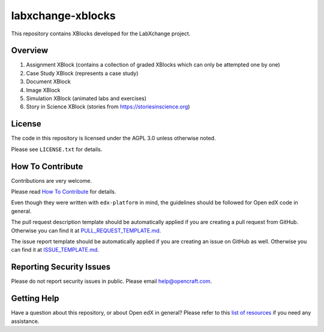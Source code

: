 labxchange-xblocks
=============================

|pypi-badge| |travis-badge| |codecov-badge| |doc-badge| |pyversions-badge|
|license-badge|

This repository contains XBlocks developed for the LabXchange project.

Overview
------------------------

1. Assignment XBlock (contains a collection of graded XBlocks which can only be attempted one by one)
2. Case Study XBlock (represents a case study)
3. Document XBlock
4. Image XBlock
5. Simulation XBlock (animated labs and exercises)
6. Story in Science XBlock (stories from https://storiesinscience.org)

License
-------

The code in this repository is licensed under the AGPL 3.0 unless
otherwise noted.

Please see ``LICENSE.txt`` for details.

How To Contribute
-----------------

Contributions are very welcome.

Please read `How To Contribute <https://github.com/edx/edx-platform/blob/master/CONTRIBUTING.rst>`_ for details.

Even though they were written with ``edx-platform`` in mind, the guidelines
should be followed for Open edX code in general.

The pull request description template should be automatically applied if you are creating a pull request from GitHub. Otherwise you
can find it at `PULL_REQUEST_TEMPLATE.md <https://github.com/edx/labxchange-xblocks/blob/master/.github/PULL_REQUEST_TEMPLATE.md>`_.

The issue report template should be automatically applied if you are creating an issue on GitHub as well. Otherwise you
can find it at `ISSUE_TEMPLATE.md <https://github.com/edx/labxchange-xblocks/blob/master/.github/ISSUE_TEMPLATE.md>`_.

Reporting Security Issues
-------------------------

Please do not report security issues in public. Please email help@opencraft.com.

Getting Help
------------

Have a question about this repository, or about Open edX in general?  Please
refer to this `list of resources`_ if you need any assistance.

.. _list of resources: https://open.edx.org/getting-help


.. |pypi-badge| image:: https://img.shields.io/pypi/v/labxchange-xblocks.svg
    :target: https://pypi.python.org/pypi/labxchange-xblocks/
    :alt: PyPI

.. |travis-badge| image:: https://travis-ci.org/edx/labxchange-xblocks.svg?branch=master
    :target: https://travis-ci.org/edx/labxchange-xblocks
    :alt: Travis

.. |codecov-badge| image:: http://codecov.io/github/edx/labxchange-xblocks/coverage.svg?branch=master
    :target: http://codecov.io/github/edx/labxchange-xblocks?branch=master
    :alt: Codecov

.. |doc-badge| image:: https://readthedocs.org/projects/labxchange-xblocks/badge/?version=latest
    :target: http://labxchange-xblocks.readthedocs.io/en/latest/
    :alt: Documentation

.. |pyversions-badge| image:: https://img.shields.io/pypi/pyversions/labxchange-xblocks.svg
    :target: https://pypi.python.org/pypi/labxchange-xblocks/
    :alt: Supported Python versions

.. |license-badge| image:: https://img.shields.io/github/license/edx/labxchange-xblocks.svg
    :target: https://github.com/edx/labxchange-xblocks/blob/master/LICENSE.txt
    :alt: License
